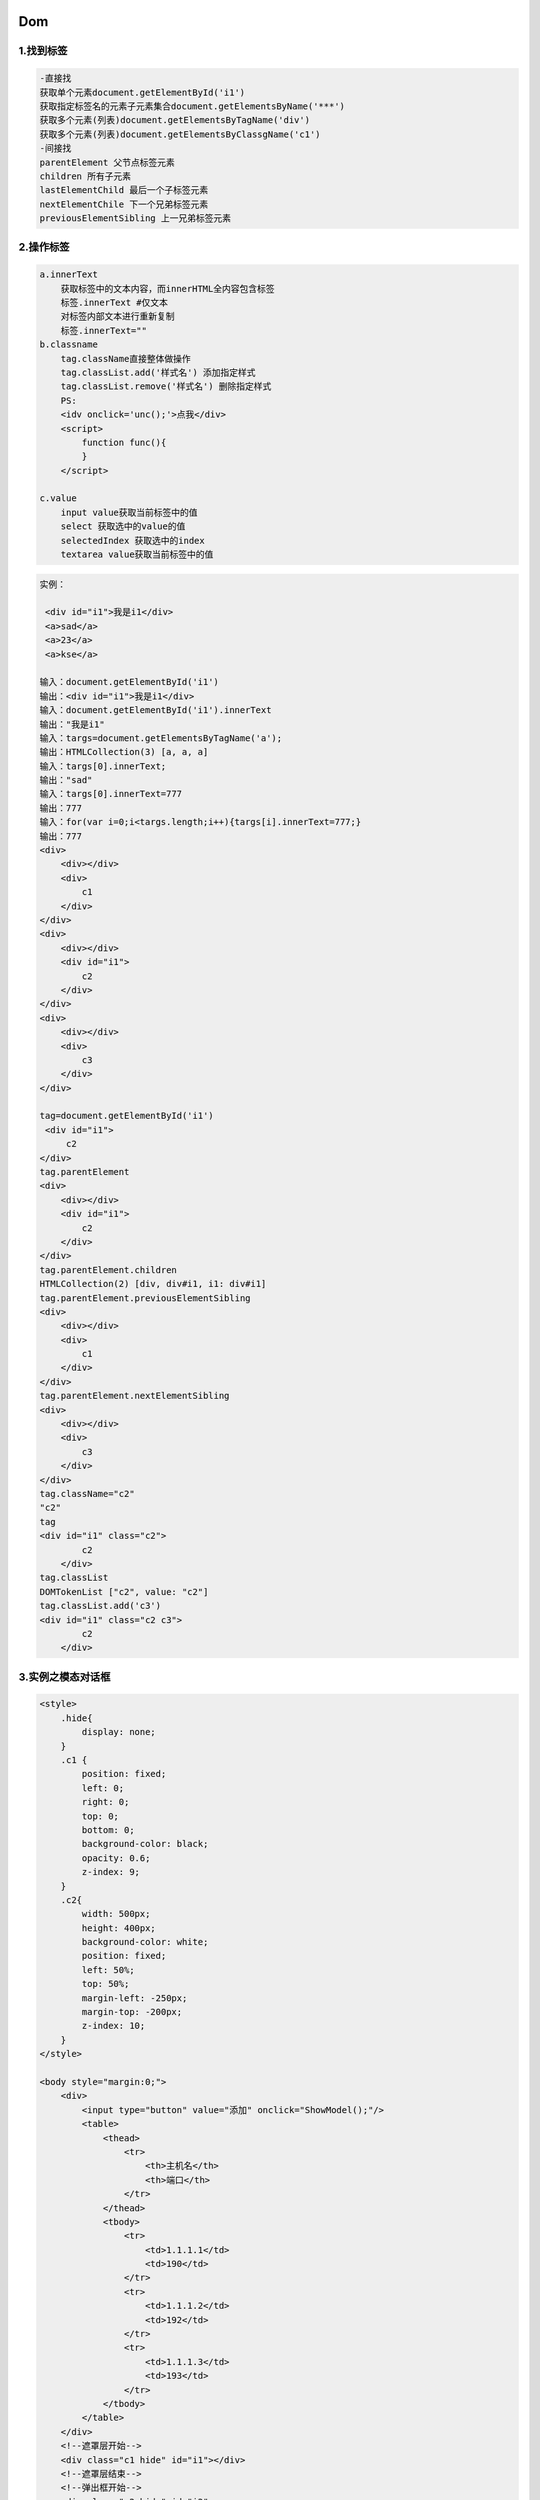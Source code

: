 .. figure:: http://p20tr36iw.bkt.clouddn.com/dom.jpg
   :alt: 
   
Dom
=======================

1.找到标签
----------

.. code:: html

    -直接找
    获取单个元素document.getElementById('i1')
    获取指定标签名的元素子元素集合document.getElementsByName('***')
    获取多个元素(列表)document.getElementsByTagName('div')
    获取多个元素(列表)document.getElementsByClassgName('c1')
    -间接找
    parentElement 父节点标签元素
    children 所有子元素
    lastElementChild 最后一个子标签元素
    nextElementChile 下一个兄弟标签元素
    previousElementSibling 上一兄弟标签元素

2.操作标签
----------

.. code:: html

    a.innerText
        获取标签中的文本内容，而innerHTML全内容包含标签
        标签.innerText #仅文本
        对标签内部文本进行重新复制
        标签.innerText=""
    b.classname
        tag.className直接整体做操作
        tag.classList.add('样式名') 添加指定样式
        tag.classList.remove('样式名') 删除指定样式
        PS:
        <idv onclick='unc();'>点我</div>
        <script>
            function func(){
            }
        </script>

    c.value
        input value获取当前标签中的值
        select 获取选中的value的值
        selectedIndex 获取选中的index
        textarea value获取当前标签中的值

.. code:: html

    实例：

     <div id="i1">我是i1</div>
     <a>sad</a>
     <a>23</a>
     <a>kse</a>

    输入：document.getElementById('i1')
    输出：<div id="i1">我是i1</div>
    输入：document.getElementById('i1').innerText
    输出："我是i1"
    输入：targs=document.getElementsByTagName('a');
    输出：HTMLCollection(3) [a, a, a]
    输入：targs[0].innerText;
    输出："sad"
    输入：targs[0].innerText=777
    输出：777
    输入：for(var i=0;i<targs.length;i++){targs[i].innerText=777;}
    输出：777
    <div>
        <div></div>
        <div>
            c1
        </div>
    </div>
    <div>
        <div></div>
        <div id="i1">
            c2
        </div>
    </div>
    <div>
        <div></div>
        <div>
            c3
        </div>
    </div>

    tag=document.getElementById('i1')
     <div id="i1">
         c2
    </div>
    tag.parentElement
    <div>
        <div></div>
        <div id="i1">
            c2
        </div>
    </div>
    tag.parentElement.children
    HTMLCollection(2) [div, div#i1, i1: div#i1]
    tag.parentElement.previousElementSibling
    <div>
        <div></div>
        <div>
            c1
        </div>
    </div>
    tag.parentElement.nextElementSibling
    <div>
        <div></div>
        <div>
            c3
        </div>
    </div>
    tag.className="c2"
    "c2"
    tag
    <div id="i1" class="c2">
            c2
        </div>
    tag.classList
    DOMTokenList ["c2", value: "c2"]
    tag.classList.add('c3')
    <div id="i1" class="c2 c3">
            c2
        </div>

3.实例之模态对话框
------------------

.. code:: html

        <style>
            .hide{
                display: none;
            }
            .c1 {
                position: fixed;
                left: 0;
                right: 0;
                top: 0;
                bottom: 0;
                background-color: black;
                opacity: 0.6;
                z-index: 9;
            }
            .c2{
                width: 500px;
                height: 400px;
                background-color: white;
                position: fixed;
                left: 50%;
                top: 50%;
                margin-left: -250px;
                margin-top: -200px;
                z-index: 10;
            }
        </style>

        <body style="margin:0;">
            <div>
                <input type="button" value="添加" onclick="ShowModel();"/>
                <table>
                    <thead>
                        <tr>
                            <th>主机名</th>
                            <th>端口</th>
                        </tr>
                    </thead>
                    <tbody>
                        <tr>
                            <td>1.1.1.1</td>
                            <td>190</td>
                        </tr>
                        <tr>
                            <td>1.1.1.2</td>
                            <td>192</td>
                        </tr>
                        <tr>
                            <td>1.1.1.3</td>
                            <td>193</td>
                        </tr>
                    </tbody>
                </table>
            </div>
            <!--遮罩层开始-->
            <div class="c1 hide" id="i1"></div>
            <!--遮罩层结束-->
            <!--弹出框开始-->
            <div class="c2 hide" id="i2">
                <p><input type="text"/></p>
                <p><input type="text"/></p>
                <p>
                    <input type="button" value="取消" onclick="HideModel()"/>
                    <input type="button" value="确定"/>
                </p>
            </div>
            <!--弹出框结束-->
            <script>
                /* 点击添加出现模态对话框*/
                function ShowModel() {
                    document.getElementById('i1').classList.remove('hide');
                    document.getElementById('i2').classList.remove('hide');
                }
                /*点击取消去掉模态对话框*/
                function HideModel() {
                    document.getElementById('i1').classList.add('hide');
                    document.getElementById('i2').classList.add('hide');
                }
            </script>
        </body>

4.实例之模态对话框+全选反选及取消
---------------------------------

.. code:: html

    checkbox
        获取值
        checkbox对象.checked
        设置值
        checkbox对象.checked = true


    <head>
        <meta charset="UTF-8">
        <title>Title</title>
        <style>
            .hide{
                display: none;
            }
            .c1 {
                position: fixed;
                left: 0;
                right: 0;
                top: 0;
                bottom: 0;
                background-color: black;
                opacity: 0.6;
                z-index: 9;
            }
            .c2{
                width: 500px;
                height: 400px;
                background-color: white;
                position: fixed;
                left: 50%;
                top: 50%;
                margin-left: -250px;
                margin-top: -200px;
                z-index: 10;
            }
        </style>
    </head>
    <body style="margin:0;">
        <div>
            <input type="button" value="添加" onclick="ShowModel();"/>
            <input type="button" value="全选" onclick="ChooseAll();"/>
            <input type="button" value="取消" onclick="CancelAll();"/>
            <input type="button" value="反选" onclick="ReverseAll();"/>
            <table>
                <thead>
                    <tr>
                        <th>选择</th>
                        <th>主机名</th>
                        <th>端口</th>
                    </tr>
                </thead>
                <tbody id="tb">
                    <tr>
                        <td><input type="checkbox"/></td>
                        <td>1.1.1.1</td>
                        <td>190</td>
                    </tr>
                    <tr>
                        <td><input type="checkbox"/></td>
                        <td>1.1.1.2</td>
                        <td>192</td>
                    </tr>
                    <tr>
                        <td><input type="checkbox"/></td>
                        <td>1.1.1.3</td>
                        <td>193</td>
                    </tr>
                </tbody>
            </table>
        </div>
        <!--遮罩层开始-->
        <div class="c1 hide" id="i1"></div>
        <!--遮罩层结束-->
        <!--弹出框开始-->
        <div class="c2 hide" id="i2">
            <p><input type="text"/></p>
            <p><input type="text"/></p>
            <p>
                <input type="button" value="取消" onclick="HideModel()"/>
                <input type="button" value="确定"/>
            </p>
        </div>
        <!--弹出框结束-->
        <script>
            /* 点击添加出现模态对话框*/
            function ShowModel() {
                document.getElementById('i1').classList.remove('hide');
                document.getElementById('i2').classList.remove('hide');
            }
            /*点击取消去掉模态对话框*/
            function HideModel() {
                document.getElementById('i1').classList.add('hide');
                document.getElementById('i2').classList.add('hide');
            }
            function ChooseAll() {
                var tbody = document.getElementById('tb');
                //获取所有的tr
                var tr_list=tbody.children;
                for (var i=0;i<tr_list.length;i++){
                    //循环所有的tr，current_tr
                    var current_tr=tr_list[i];
                    var checkbox=current_tr.children[0].children[0];
                    checkbox.checked=true;
                }
            }

            function CancelAll() {
                var tbody = document.getElementById('tb');
                var tr_list=tbody.children;
                for (var i=0;i<tr_list.length;i++){
                    var current_tr=tr_list[i];
                    var checkbox=current_tr.children[0].children[0];
                    checkbox.checked=false;
                }
            }
            function ReverseAll() {
                var tbody = document.getElementById('tb');
                var tr_list=tbody.children;
                for (var i=0;i<tr_list.length;i++){
                    var current_tr=tr_list[i];
                    var checkbox=current_tr.children[0].children[0];
                    if (checkbox.checked==true){
                        checkbox.checked=false;
                    }else{
                          checkbox.checked=true;
                    }
                }
            }
        </script>
    </body>

5.实例之后台管理左侧菜单
------------------------

.. code:: html


    <html lang="en">
    <head>
        <meta charset="UTF-8">
        <title>Title</title>
        <style>
            .hide{
                display: none;
            }
            .item .header{
                height: 35px;
                background-color: #2459a2;
                color: white;
                line-height: 35px;
            }
        </style>
    </head>
    <body>
        <div style="height: 48px"></div>

        <div style="width: 300px">

            <div class="item">
                <div id='i1' class="header" onclick="ChangeMenu('i1');">菜单1</div>
                <div class="content">
                    <div>内容1</div>
                    <div>内容1</div>
                    <div>内容1</div>
                </div>
            </div>
            <div class="item">
                <div id='i2' class="header" onclick="ChangeMenu('i2');">菜单2</div>
                <div class="content hide">
                    <div>内容2</div>
                    <div>内容2</div>
                    <div>内容2</div>
                </div>
            </div>
            <div class="item">
                <div id='i3' class="header" onclick="ChangeMenu('i3');">菜单3</div>
                <div class="content hide">
                    <div>内容3</div>
                    <div>内容3</div>
                    <div>内容3</div>
                </div>
            </div>
            <div class="item">
                <div id='i4' class="header" onclick="ChangeMenu('i4');">菜单4</div>
                <div class="content hide">
                    <div>内容4</div>
                    <div>内容4</div>
                    <div>内容4</div>
                </div>
            </div>
        </div>
        <script>
            function ChangeMenu(nid){
                var current_header = document.getElementById(nid);
                var item_list = current_header.parentElement.parentElement.children;
                for(var i=0;i<item_list.length;i++){
                    var current_item = item_list[i];
                    current_item.children[1].classList.add('hide');
                }
                current_header.nextElementSibling.classList.remove('hide');
            }
        </script>
    </body>
    </html>

6.实例之input输入框默认显示请输入关键字，tab键/鼠标点击后，这些文字消失，移出输入框，则又重新显示请输入关键字
-------------------------------------------------------------------------------------------------------------

.. code:: html

    方法一：js+dom实现
    <div style="width: 600px;margin: 0 auto;">
        <input id="i1" onfocus="Focus();" onblur="Blur()" type="text" value="请输入关键字"/>

    </div>
    <script>
        function Focus() {
            var tag=document.getElementById('i1');
            var val=tag.value;
            if(val=="请输入关键字"){
                tag.value="";
            }
        }
        function Blur() {
            var tag=document.getElementById('i1');
            var val=tag.value;
            if(val==""){
                tag.value="请输入关键字";
            }
        }
    </script>
    方法二：针对最新浏览器，HTML input标签中placeholder属性自带这种效果
    <input placeholder="请输入关键字">

7.Dom样式操作
-------------

.. code:: html

    >代表输入，<代表输出
    >obj=document.getElementById('i1')
    <input id="i1" onfocus="Focus();" onblur="Blur()" type="text" value="请输入关键字">
    >obj.className="c1 c2"
    <"c1 c2"
    >obj
    < <input id=​"i1" onfocus=​"Focus()​;​" onblur=​"Blur()​" type=​"text" value=​"请输入关键字" class=​"c1 c2">​
    >obj.classList
    <DOMTokenList(2) ["c1", "c2", value: "c1 c2"]
    >obj.classList.add('c3')
    <undefined
    >obj
    <<input id="i1" onfocus="Focus();" onblur="Blur()" type="text" value="请输入关键字" class="c1 c2 c3">
    >obj.classList.remove('c2')
    <undefined
    >obj
    <<input id="i1" onfocus="Focus();" onblur="Blur()" type="text" value="请输入关键字" class="c1 c3">
    >obj.style.fontSize='16px'
    <<input id="i1" onfocus="Focus();" onblur="Blur()" type="text" value="请输入关键字" class="c1 c3" style="font-size: 16px;">

8.属性操作
----------

.. code:: html

    >obj=document.getElementById('i1')
    < <input id="i1" onfocus="Focus();" onblur="Blur()" value="请输入关键字" type="text">
    >obj.setAttribute('new_attr','new_value')
    <undefined
    >obj
    < <input id="i1" onfocus="Focus();" onblur="Blur()" value="请输入关键字" new_attr="new_value" type="text">
    >obj.removeAttribute('new_attr')
    <undefined
    >obj
    < <input id="i1" onfocus="Focus();" onblur="Blur()" value="请输入关键字" type="text">
    >obj.attributes
    <NamedNodeMap [ id="i1", onfocus="Focus();", onblur="Blur()", value="请输入关键字", type="text" ]

9.创建标签，并添加到HTML中
--------------------------

.. code:: html

    <input type="button" onclick="AddEle();" value="+"/>
        <div id="i1">
                <p><input type='text'/></p>
        </div>
        <script>
                    //方法一
    //        function AddEle() {
    //            //创建一个标签
    //            //将标签添加大i1里面
    //            var tag = "<p><input type='text'/></p>";
    // 注意第一个参数只能是'beforeEnd'、'beforeBegin'、'afterBegin'、'afterEnd'
    //            document.getElementById('i1').insertAdjacentHTML('beforeEnd',tag);
    // tag为div中的内容，根据tag位置区别上述四个区别。
        beforeBegin text
        <div>beforeBegin html</div>
        <div id="tag">
            afterBegin text
            <div>afterBegin html</div>
            tag
            <div>beforeEnd html</div>
            beforeEnd text
        </div>
        afterEnd text
        <div>afterEnd html</div>
    //        }
                //方法二
                function AddEle() {
                        var tag = document.createElement('input');
                        tag.setAttribute('type', 'text');
                        document.getElementById('i1').appendChild(tag);
                }
        </script>
    上述两者区别，方法一中insertAdjacentHTML第二个参数传递的是字符串，方法二中appendChild中传递的是标签对象。

10.提交表单
-----------

.. code:: html

    任何标签通过DOM都可提交表单
    <form id="f1" action="http://www.baidu.com">
        <input type="text"/>
        <input type="submit" value="提交"/>
        <a onclick="submitForm()">提交另一种方式</a>
    </form>
    <script>
        function submitForm() {
            document.getElementById('f1').submit()
        }
    </script>

11.其他
-------

.. code:: html

    console.log 输出框
    alert 弹出框
    confirm 确认框
    location.href 获取url
    location.href="http://www.baidu.com" 重定向，跳转
    location.href=location.href<<=>>location.reload() 页面刷新
    var obj = setInterval(function(){
        },5000) 设置定时器 一直执行
    clearInterval(obj) 清除定时器
    setTimeout()用法同上，定时器只执行一次。
    setTimeout实例：qq邮箱删除邮件上面提示已删除，倒计时几秒后自动取消。
    clearTimeou() 清除
    <div id="status"></div>
    <input type="button" value="删除" onclick="deleteEle();">
    <script>
        function deleteEle() {
            document.getElementById('status').innerText='已删除';
            setTimeout(function () {
                document.getElementById('status').innerText='';
            },5000);
        }
    </script>

12.事件
-------

.. code:: html

    onclick,onblur,onfocus,onmouseover,onmouseout
    去掉div中的事件
    在script标签中获取div
    例如:var mydiv=document.getElementById("test");然后在后面为获得的div添加onclick事件：
    mydiv.onclick=function(){
        console.log("asd");
    }，这样做的好处是做好了行为、样式、结构相分离。
    <!--代码分离实例-->
    <table border="1" width="300px">
        <tr><td>1</td><td>2</td><td>3</td></tr>
        <tr><td>1</td><td>2</td><td>3</td></tr>
        <tr><td>1</td><td>2</td><td>3</td></tr>
    </table>
    <script>
        var myTrs = document.getElementsByTagName("tr");
        var len=myTrs.length;
        for(var i=0;i<len;i++){
            myTrs[i].onmouseover=function () {
                //谁调用这个函数，this就指向谁,这里不能写myTrs[i].style.backgroundColor="red";作用域问题(当触发此事件时i一直都是2)
                this.style.backgroundColor = "red";
            }
            myTrs[i].onmouseout=function () {
                //谁调用这个函数，this就指向谁
                this.style.backgroundColor = "";
            }
        }
    </script>

    绑定事件两种方式：
        a.直接标签绑定 onclick='xxx()' onfocus
        b.先获取Dom对象，然后进行绑定
        document.getElementById('xx').onclick
        document.getElementById('xx').onfocus
        this,当前触发事件的标签
            a.第一种绑定方式
                <input type='button' onclick='ClickOn(this)'>
                function ClickOn(self){
                    //self当前点击的标签
                }
            b.第二种绑定方式
                <input id='i1' type='button'>
                doucument.getElementById('i1').onclick=function{
                    this 代指当前点击的标签
                }

.. |image0| image:: http://p20tr36iw.bkt.clouddn.com/dom.jpg

